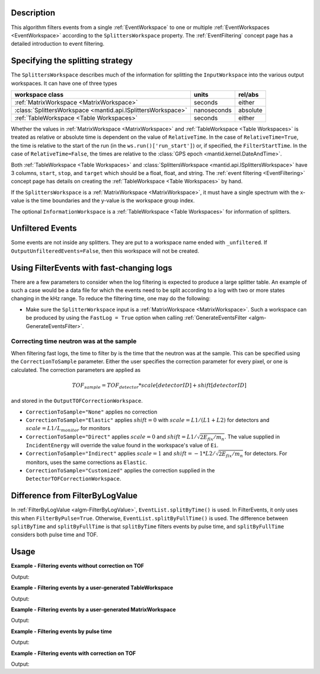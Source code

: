 .. algorithm::

.. summary::

.. relatedalgorithms::

.. properties::

Description
-----------

This algorithm filters events from a single :ref:`EventWorkspace` to
one or multiple :ref:`EventWorkspaces <EventWorkspace>` according to
the ``SplittersWorkspace`` property. The :ref:`EventFiltering` concept
page has a detailed introduction to event filtering.

Specifying the splitting strategy
---------------------------------

The ``SplittersWorkspace`` describes much of the information for
splitting the ``InputWorkspace`` into the various output
workspaces. It can have one of three types

+--------------------------------------------------------------+-------------+----------+
| workspace class                                              | units       | rel/abs  |
+==============================================================+=============+==========+
| :ref:`MatrixWorkspace <MatrixWorkspace>`                     | seconds     | either   |
+--------------------------------------------------------------+-------------+----------+
| :class:`SplittersWorkspace <mantid.api.ISplittersWorkspace>` | nanoseconds | absolute |
+--------------------------------------------------------------+-------------+----------+
| :ref:`TableWorkspace <Table Workspaces>`                     | seconds     | either   |
+--------------------------------------------------------------+-------------+----------+

Whether the values in :ref:`MatrixWorkspace <MatrixWorkspace>` and
:ref:`TableWorkspace <Table Workspaces>` is treated as relative or
absolute time is dependent on the value of ``RelativeTime``. In the
case of ``RelativeTime=True``, the time is relative to the start of
the run (in the ``ws.run()['run_start']``) or, if specified, the
``FilterStartTime``. In the case of ``RelativeTime=False``, the times
are relative to the :class:`GPS epoch <mantid.kernel.DateAndTime>`.

Both :ref:`TableWorkspace <Table Workspaces>` and
:class:`SplittersWorkspace <mantid.api.ISplittersWorkspace>` have 3
columns, ``start``, ``stop``, and ``target`` which should be a float,
float, and string. The :ref:`event filtering <EventFiltering>` concept
page has details on creating the :ref:`TableWorkspace <Table
Workspaces>` by hand.

If the ``SplittersWorkspace`` is a :ref:`MatrixWorkspace
<MatrixWorkspace>`, it must have a single spectrum with the x-value is
the time boundaries and the y-value is the workspace group index.

The optional ``InformationWorkspace`` is a :ref:`TableWorkspace <Table
Workspaces>` for information of splitters.

Unfiltered Events
-----------------

Some events are not inside any splitters. They are put to a workspace
name ended with ``_unfiltered``. If
``OutputUnfilteredEvents=False``, then this workspace will not be
created.

Using FilterEvents with fast-changing logs
------------------------------------------

There are a few parameters to consider when the log filtering is
expected to produce a large splitter table. An example of such a case
would be a data file for which the events need to be split according
to a log with two or more states changing in the kHz range. To reduce
the filtering time, one may do the following:

- Make sure the ``SplitterWorkspace`` input is a :ref:`MatrixWorkspace
  <MatrixWorkspace>`. Such a workspace can be produced by using the
  ``FastLog = True`` option when calling :ref:`GenerateEventsFilter
  <algm-GenerateEventsFilter>`.

Correcting time neutron was at the sample
#########################################

When filtering fast logs, the time to filter by is the time that the
neutron was at the sample. This can be specified using the
``CorrectionToSample`` parameter. Either the user specifies the
correction parameter for every pixel, or one is calculated. The
correction parameters are applied as

.. math::

   TOF_{sample} = TOF_{detector} * scale[detectorID] + shift[detectorID]

and stored in the ``OutputTOFCorrectionWorkspace``.

* ``CorrectionToSample="None"`` applies no correction
* ``CorrectionToSample="Elastic"`` applies :math:`shift = 0` with
  :math:`scale = L1/(L1+L2)` for detectors and :math:`scale = L1/L_{monitor}`
  for monitors
* ``CorrectionToSample="Direct"`` applies :math:`scale = 0` and
  :math:`shift = L1 / \sqrt{2 E_{fix} / m_n}`.  The value supplied in
  ``IncidentEnergy`` will override the value found in the workspace's
  value of ``Ei``.
* ``CorrectionToSample="Indirect"`` applies :math:`scale = 1` and
  :math:`shift = -1 * L2 / \sqrt{2 E_{fix} / m_n}` for detectors. For
  monitors, uses the same corrections as ``Elastic``.

* ``CorrectionToSample="Customized"`` applies the correction supplied
  in the ``DetectorTOFCorrectionWorkspace``.


Difference from FilterByLogValue
--------------------------------

In :ref:`FilterByLogValue <algm-FilterByLogValue>`,
``EventList.splitByTime()`` is used. In FilterEvents, it only uses
this when ``FilterByPulse=True``. Otherwise,
``EventList.splitByFullTime()`` is used. The difference between
``splitByTime`` and ``splitByFullTime`` is that ``splitByTime``
filters events by pulse time, and ``splitByFullTime`` considers both
pulse time and TOF.

Usage
-----

**Example - Filtering events without correction on TOF**

.. testcode:: FilterEventsNoCorrection

    ws = Load(Filename='CNCS_7860_event.nxs')
    splitws, infows = GenerateEventsFilter(InputWorkspace=ws, UnitOfTime='Nanoseconds', LogName='SampleTemp',
            MinimumLogValue=279.9,  MaximumLogValue=279.98, LogValueInterval=0.01)

    FilterEvents(InputWorkspace=ws, SplitterWorkspace=splitws, InformationWorkspace=infows,
            OutputWorkspaceBaseName='tempsplitws',  GroupWorkspaces=True,
            FilterByPulseTime = False, OutputWorkspaceIndexedFrom1 = False,
            CorrectionToSample = "None", SpectrumWithoutDetector = "Skip",
            OutputTOFCorrectionWorkspace='mock', OutputUnfilteredEvents = True)

    # Print result
    wsgroup = mtd["tempsplitws"]
    wsnames = wsgroup.getNames()
    for name in sorted(wsnames):
        tmpws = mtd[name]
        print("workspace %s has %d events" % (name, tmpws.getNumberEvents()))

Output:

.. testoutput:: FilterEventsNoCorrection

    workspace tempsplitws_0 has 124 events
    workspace tempsplitws_1 has 16915 events
    workspace tempsplitws_2 has 10009 events
    workspace tempsplitws_3 has 6962 events
    workspace tempsplitws_4 has 22520 events
    workspace tempsplitws_5 has 5133 events
    workspace tempsplitws_unfiltered has 50603 events

**Example - Filtering events by a user-generated TableWorkspace**

.. testcode:: FilterEventsNoCorrection

    import numpy as np
    ws = Load(Filename='CNCS_7860_event.nxs')

    # create TableWorkspace
    split_table_ws = CreateEmptyTableWorkspace()
    split_table_ws.addColumn('float', 'start')
    split_table_ws.addColumn('float', 'stop')
    split_table_ws.addColumn('str', 'target')

    split_table_ws.addRow([0., 100., 'a'])
    split_table_ws.addRow([200., 300., 'b'])
    split_table_ws.addRow([400., 600., 'c'])
    split_table_ws.addRow([600., 650., 'b'])

    # filter events
    FilterEvents(InputWorkspace=ws, SplitterWorkspace=split_table_ws,
            OutputWorkspaceBaseName='tempsplitws3',  GroupWorkspaces=True,
            FilterByPulseTime = False, OutputWorkspaceIndexedFrom1 = False,
            CorrectionToSample = "None", SpectrumWithoutDetector = "Skip",
            OutputTOFCorrectionWorkspace='mock',
            RelativeTime=True, OutputUnfilteredEvents = True)

    # print result
    wsgroup = mtd["tempsplitws3"]
    wsnames = wsgroup.getNames()
    for name in sorted(wsnames):
        tmpws = mtd[name]
        print("workspace %s has %d events" % (name, tmpws.getNumberEvents()))
        time_roi = tmpws.run().getTimeROI()
        splitters = time_roi.toSplitters()
        for index, splitter in enumerate(splitters, 1):
            times = np.array(splitter, dtype=np.int64) * np.timedelta64(1, 'ns') + np.datetime64('1990-01-01T00:00')
            print("event splitter " + str(index) + ": from " + np.datetime_as_string(times[0], timezone='UTC') + " to " + np.datetime_as_string(times[1], timezone='UTC'))

Output:

.. testoutput:: FilterEventsNoCorrection

    workspace tempsplitws3_a has 77580 events
    event splitter 1: from 2010-03-25T16:08:37.000000000Z to 2010-03-25T16:10:17.000000000Z
    workspace tempsplitws3_b has 0 events
    event splitter 1: from 2010-03-25T16:11:57.000000000Z to 2010-03-25T16:13:37.000000000Z
    event splitter 2: from 2010-03-25T16:18:37.000000000Z to 2010-03-25T16:19:27.000000000Z
    workspace tempsplitws3_c has 0 events
    event splitter 1: from 2010-03-25T16:15:17.000000000Z to 2010-03-25T16:18:37.000000000Z
    workspace tempsplitws3_unfiltered has 34686 events
    event splitter 1: from 2010-03-25T16:10:17.000000000Z to 2010-03-25T16:11:57.000000000Z
    event splitter 2: from 2010-03-25T16:13:37.000000000Z to 2010-03-25T16:15:17.000000000Z

**Example - Filtering events by a user-generated MatrixWorkspace**

.. testcode:: FilterEventsNoCorrection

    import numpy as np
    ws = Load(Filename='CNCS_7860_event.nxs')

    # create MatrixWorkspace
    times = [0, 100, 200, 300, 400, 600, 650]
    targets = [0, -1, 1, -1, 2, 1]
    split_matrix_ws = CreateWorkspace(DataX=times, DataY=targets, NSpec=1)

    # filter events
    FilterEvents(InputWorkspace=ws, SplitterWorkspace=split_matrix_ws,
            OutputWorkspaceBaseName='tempsplitws4',  GroupWorkspaces=True,
            FilterByPulseTime = False, OutputWorkspaceIndexedFrom1 = False,
            CorrectionToSample = "None", SpectrumWithoutDetector = "Skip",
            OutputTOFCorrectionWorkspace='mock',
            RelativeTime=True, OutputUnfilteredEvents = True)

    # print result
    wsgroup = mtd["tempsplitws4"]
    wsnames = wsgroup.getNames()
    for name in sorted(wsnames):
        tmpws = mtd[name]
        print("workspace %s has %d events" % (name, tmpws.getNumberEvents()))
        time_roi = tmpws.run().getTimeROI()
        splitters = time_roi.toSplitters()
        for index, splitter in enumerate(splitters, 1):
            times = np.array(splitter, dtype=np.int64) * np.timedelta64(1, 'ns') + np.datetime64('1990-01-01T00:00')
            print("event splitter " + str(index) + ": from " + np.datetime_as_string(times[0], timezone='UTC') + " to " + np.datetime_as_string(times[1], timezone='UTC'))

Output:

.. testoutput:: FilterEventsNoCorrection

    workspace tempsplitws4_0 has 77580 events
    event splitter 1: from 2010-03-25T16:08:37.000000000Z to 2010-03-25T16:10:17.000000000Z
    workspace tempsplitws4_1 has 0 events
    event splitter 1: from 2010-03-25T16:11:57.000000000Z to 2010-03-25T16:13:37.000000000Z
    event splitter 2: from 2010-03-25T16:18:37.000000000Z to 2010-03-25T16:19:27.000000000Z
    workspace tempsplitws4_2 has 0 events
    event splitter 1: from 2010-03-25T16:15:17.000000000Z to 2010-03-25T16:18:37.000000000Z
    workspace tempsplitws4_unfiltered has 34686 events
    event splitter 1: from 2010-03-25T16:10:17.000000000Z to 2010-03-25T16:11:57.000000000Z
    event splitter 2: from 2010-03-25T16:13:37.000000000Z to 2010-03-25T16:15:17.000000000Z

**Example - Filtering events by pulse time**

.. testcode:: FilterEventsByPulseTime

    ws = Load(Filename='CNCS_7860_event.nxs')
    splitws, infows = GenerateEventsFilter(InputWorkspace=ws, UnitOfTime='Nanoseconds', LogName='SampleTemp',
            MinimumLogValue=279.9,  MaximumLogValue=279.98, LogValueInterval=0.01)

    FilterEvents(InputWorkspace=ws,
        SplitterWorkspace=splitws,
        InformationWorkspace=infows,
        OutputWorkspaceBaseName='tempsplitws',
        GroupWorkspaces=True,
        FilterByPulseTime = True,
        OutputWorkspaceIndexedFrom1 = True,
        CorrectionToSample = "None",
        SpectrumWithoutDetector = "Skip",
        OutputTOFCorrectionWorkspace='mock')

    # Print result
    wsgroup = mtd["tempsplitws"]
    wsnames = wsgroup.getNames()
    for name in sorted(wsnames):
        tmpws = mtd[name]
        print("workspace %s has %d events" % (name, tmpws.getNumberEvents()))

Output:

.. testoutput:: FilterEventsByPulseTime

    workspace tempsplitws_1 has 123 events
    workspace tempsplitws_2 has 16951 events
    workspace tempsplitws_3 has 9972 events
    workspace tempsplitws_4 has 7019 events
    workspace tempsplitws_5 has 22529 events
    workspace tempsplitws_6 has 5067 events


**Example - Filtering events with correction on TOF**

.. testcode:: FilterEventsTOFCorrection

    ws = Load(Filename='CNCS_7860_event.nxs')
    splitws, infows = GenerateEventsFilter(InputWorkspace=ws, UnitOfTime='Nanoseconds', LogName='SampleTemp',
            MinimumLogValue=279.9,  MaximumLogValue=279.98, LogValueInterval=0.01)

    FilterEvents(InputWorkspace=ws, SplitterWorkspace=splitws, InformationWorkspace=infows,
        OutputWorkspaceBaseName='tempsplitws',
        GroupWorkspaces=True,
        FilterByPulseTime = False,
        OutputWorkspaceIndexedFrom1 = False,
        CorrectionToSample = "Direct",
        IncidentEnergy=3,
        SpectrumWithoutDetector = "Skip",
        OutputTOFCorrectionWorkspace='mock',
        OutputUnfilteredEvents = True)

    # Print result
    wsgroup = mtd["tempsplitws"]
    wsnames = wsgroup.getNames()
    for name in sorted(wsnames):
        tmpws = mtd[name]
        print("workspace %s has %d events" % (name, tmpws.getNumberEvents()))

Output:

.. testoutput:: FilterEventsTOFCorrection

    workspace tempsplitws_0 has 123 events
    workspace tempsplitws_1 has 16951 events
    workspace tempsplitws_2 has 9972 events
    workspace tempsplitws_3 has 7019 events
    workspace tempsplitws_4 has 22514 events
    workspace tempsplitws_5 has 5082 events
    workspace tempsplitws_unfiltered has 50605 events

.. categories::

.. sourcelink::
    :h: Framework/Algorithms/inc/MantidAlgorithms/FilterEvents.h
    :cpp: Framework/Algorithms/src/FilterEvents.cpp
    :py: None
